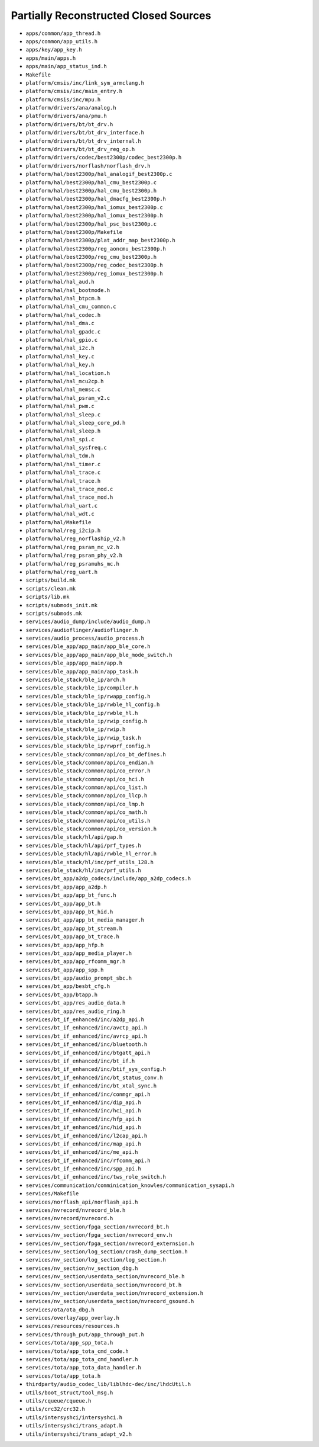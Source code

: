 ======================================
Partially Reconstructed Closed Sources
======================================

* ``apps/common/app_thread.h``

* ``apps/common/app_utils.h``

* ``apps/key/app_key.h``

* ``apps/main/apps.h``

* ``apps/main/app_status_ind.h``

* ``Makefile``

* ``platform/cmsis/inc/link_sym_armclang.h``

* ``platform/cmsis/inc/main_entry.h``

* ``platform/cmsis/inc/mpu.h``

* ``platform/drivers/ana/analog.h``

* ``platform/drivers/ana/pmu.h``

* ``platform/drivers/bt/bt_drv.h``

* ``platform/drivers/bt/bt_drv_interface.h``

* ``platform/drivers/bt/bt_drv_internal.h``

* ``platform/drivers/bt/bt_drv_reg_op.h``

* ``platform/drivers/codec/best2300p/codec_best2300p.h``

* ``platform/drivers/norflash/norflash_drv.h``

* ``platform/hal/best2300p/hal_analogif_best2300p.c``

* ``platform/hal/best2300p/hal_cmu_best2300p.c``

* ``platform/hal/best2300p/hal_cmu_best2300p.h``

* ``platform/hal/best2300p/hal_dmacfg_best2300p.h``

* ``platform/hal/best2300p/hal_iomux_best2300p.c``

* ``platform/hal/best2300p/hal_iomux_best2300p.h``

* ``platform/hal/best2300p/hal_psc_best2300p.c``

* ``platform/hal/best2300p/Makefile``

* ``platform/hal/best2300p/plat_addr_map_best2300p.h``

* ``platform/hal/best2300p/reg_aoncmu_best2300p.h``

* ``platform/hal/best2300p/reg_cmu_best2300p.h``

* ``platform/hal/best2300p/reg_codec_best2300p.h``

* ``platform/hal/best2300p/reg_iomux_best2300p.h``

* ``platform/hal/hal_aud.h``

* ``platform/hal/hal_bootmode.h``

* ``platform/hal/hal_btpcm.h``

* ``platform/hal/hal_cmu_common.c``

* ``platform/hal/hal_codec.h``

* ``platform/hal/hal_dma.c``

* ``platform/hal/hal_gpadc.c``

* ``platform/hal/hal_gpio.c``

* ``platform/hal/hal_i2c.h``

* ``platform/hal/hal_key.c``

* ``platform/hal/hal_key.h``

* ``platform/hal/hal_location.h``

* ``platform/hal/hal_mcu2cp.h``

* ``platform/hal/hal_memsc.c``

* ``platform/hal/hal_psram_v2.c``

* ``platform/hal/hal_pwm.c``

* ``platform/hal/hal_sleep.c``

* ``platform/hal/hal_sleep_core_pd.h``

* ``platform/hal/hal_sleep.h``

* ``platform/hal/hal_spi.c``

* ``platform/hal/hal_sysfreq.c``

* ``platform/hal/hal_tdm.h``

* ``platform/hal/hal_timer.c``

* ``platform/hal/hal_trace.c``

* ``platform/hal/hal_trace.h``

* ``platform/hal/hal_trace_mod.c``

* ``platform/hal/hal_trace_mod.h``

* ``platform/hal/hal_uart.c``

* ``platform/hal/hal_wdt.c``

* ``platform/hal/Makefile``

* ``platform/hal/reg_i2cip.h``

* ``platform/hal/reg_norflaship_v2.h``

* ``platform/hal/reg_psram_mc_v2.h``

* ``platform/hal/reg_psram_phy_v2.h``

* ``platform/hal/reg_psramuhs_mc.h``

* ``platform/hal/reg_uart.h``

* ``scripts/build.mk``

* ``scripts/clean.mk``

* ``scripts/lib.mk``

* ``scripts/submods_init.mk``

* ``scripts/submods.mk``

* ``services/audio_dump/include/audio_dump.h``

* ``services/audioflinger/audioflinger.h``

* ``services/audio_process/audio_process.h``

* ``services/ble_app/app_main/app_ble_core.h``

* ``services/ble_app/app_main/app_ble_mode_switch.h``

* ``services/ble_app/app_main/app.h``

* ``services/ble_app/app_main/app_task.h``

* ``services/ble_stack/ble_ip/arch.h``

* ``services/ble_stack/ble_ip/compiler.h``

* ``services/ble_stack/ble_ip/rwapp_config.h``

* ``services/ble_stack/ble_ip/rwble_hl_config.h``

* ``services/ble_stack/ble_ip/rwble_hl.h``

* ``services/ble_stack/ble_ip/rwip_config.h``

* ``services/ble_stack/ble_ip/rwip.h``

* ``services/ble_stack/ble_ip/rwip_task.h``

* ``services/ble_stack/ble_ip/rwprf_config.h``

* ``services/ble_stack/common/api/co_bt_defines.h``

* ``services/ble_stack/common/api/co_endian.h``

* ``services/ble_stack/common/api/co_error.h``

* ``services/ble_stack/common/api/co_hci.h``

* ``services/ble_stack/common/api/co_list.h``

* ``services/ble_stack/common/api/co_llcp.h``

* ``services/ble_stack/common/api/co_lmp.h``

* ``services/ble_stack/common/api/co_math.h``

* ``services/ble_stack/common/api/co_utils.h``

* ``services/ble_stack/common/api/co_version.h``

* ``services/ble_stack/hl/api/gap.h``

* ``services/ble_stack/hl/api/prf_types.h``

* ``services/ble_stack/hl/api/rwble_hl_error.h``

* ``services/ble_stack/hl/inc/prf_utils_128.h``

* ``services/ble_stack/hl/inc/prf_utils.h``

* ``services/bt_app/a2dp_codecs/include/app_a2dp_codecs.h``

* ``services/bt_app/app_a2dp.h``

* ``services/bt_app/app_bt_func.h``

* ``services/bt_app/app_bt.h``

* ``services/bt_app/app_bt_hid.h``

* ``services/bt_app/app_bt_media_manager.h``

* ``services/bt_app/app_bt_stream.h``

* ``services/bt_app/app_bt_trace.h``

* ``services/bt_app/app_hfp.h``

* ``services/bt_app/app_media_player.h``

* ``services/bt_app/app_rfcomm_mgr.h``

* ``services/bt_app/app_spp.h``

* ``services/bt_app/audio_prompt_sbc.h``

* ``services/bt_app/besbt_cfg.h``

* ``services/bt_app/btapp.h``

* ``services/bt_app/res_audio_data.h``

* ``services/bt_app/res_audio_ring.h``

* ``services/bt_if_enhanced/inc/a2dp_api.h``

* ``services/bt_if_enhanced/inc/avctp_api.h``

* ``services/bt_if_enhanced/inc/avrcp_api.h``

* ``services/bt_if_enhanced/inc/bluetooth.h``

* ``services/bt_if_enhanced/inc/btgatt_api.h``

* ``services/bt_if_enhanced/inc/bt_if.h``

* ``services/bt_if_enhanced/inc/btif_sys_config.h``

* ``services/bt_if_enhanced/inc/bt_status_conv.h``

* ``services/bt_if_enhanced/inc/bt_xtal_sync.h``

* ``services/bt_if_enhanced/inc/conmgr_api.h``

* ``services/bt_if_enhanced/inc/dip_api.h``

* ``services/bt_if_enhanced/inc/hci_api.h``

* ``services/bt_if_enhanced/inc/hfp_api.h``

* ``services/bt_if_enhanced/inc/hid_api.h``

* ``services/bt_if_enhanced/inc/l2cap_api.h``

* ``services/bt_if_enhanced/inc/map_api.h``

* ``services/bt_if_enhanced/inc/me_api.h``

* ``services/bt_if_enhanced/inc/rfcomm_api.h``

* ``services/bt_if_enhanced/inc/spp_api.h``

* ``services/bt_if_enhanced/inc/tws_role_switch.h``

* ``services/communication/comminication_knowles/communication_sysapi.h``

* ``services/Makefile``

* ``services/norflash_api/norflash_api.h``

* ``services/nvrecord/nvrecord_ble.h``

* ``services/nvrecord/nvrecord.h``

* ``services/nv_section/fpga_section/nvrecord_bt.h``

* ``services/nv_section/fpga_section/nvrecord_env.h``

* ``services/nv_section/fpga_section/nvrecord_externsion.h``

* ``services/nv_section/log_section/crash_dump_section.h``

* ``services/nv_section/log_section/log_section.h``

* ``services/nv_section/nv_section_dbg.h``

* ``services/nv_section/userdata_section/nvrecord_ble.h``

* ``services/nv_section/userdata_section/nvrecord_bt.h``

* ``services/nv_section/userdata_section/nvrecord_extension.h``

* ``services/nv_section/userdata_section/nvrecord_gsound.h``

* ``services/ota/ota_dbg.h``

* ``services/overlay/app_overlay.h``

* ``services/resources/resources.h``

* ``services/through_put/app_through_put.h``

* ``services/tota/app_spp_tota.h``

* ``services/tota/app_tota_cmd_code.h``

* ``services/tota/app_tota_cmd_handler.h``

* ``services/tota/app_tota_data_handler.h``

* ``services/tota/app_tota.h``

* ``thirdparty/audio_codec_lib/liblhdc-dec/inc/lhdcUtil.h``

* ``utils/boot_struct/tool_msg.h``

* ``utils/cqueue/cqueue.h``

* ``utils/crc32/crc32.h``

* ``utils/intersyshci/intersyshci.h``

* ``utils/intersyshci/trans_adapt.h``

* ``utils/intersyshci/trans_adapt_v2.h``


